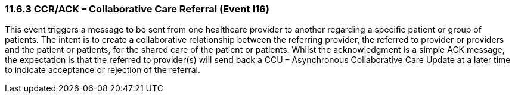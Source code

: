 === 11.6.3 CCR/ACK – Collaborative Care Referral (Event I16)

This event triggers a message to be sent from one healthcare provider to another regarding a specific patient or group of patients. The intent is to create a collaborative relationship between the referring provider, the referred to provider or providers and the patient or patients, for the shared care of the patient or patients. Whilst the acknowledgment is a simple ACK message, the expectation is that the referred to provider(s) will send back a CCU – Asynchronous Collaborative Care Update at a later time to indicate acceptance or rejection of the referral.

